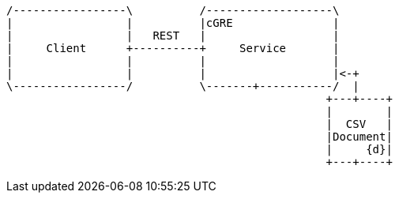 

[ditaa, "context-diagram"]
....


/-----------------\          /-------------------\
|                 |          |cGRE               |
|                 |   REST   |                   |
|     Client      +----------+     Service       |
|                 |          |                   |
|                 |          |                   |<-+
\-----------------/          \-------+-----------/  |
                                                +---+----+
                                                |        |
                                                |  CSV   |
                                                |Document|
                                                |     {d}|
                                                +---+----+



....



